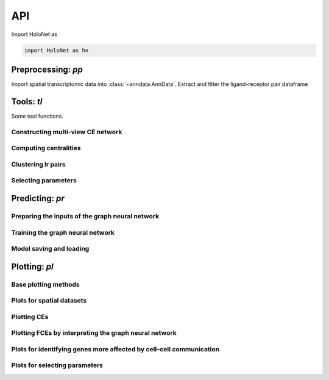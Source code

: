 API
===

Import HoloNet as

.. code-block:: python

   import HoloNet as hn


.. _api-io:

Preprocessing: `pp`
------------------

Import spatial transcriptomic data into :class:`~anndata.AnnData`.
Extract and filter the ligand-receptor pair dataframe


.. module:: HoloNet.preprocessing

.. autosummary::
   :toctree: ./generated

   get_expressed_lr_df
   
   
   
Tools: `tl`
------------------

Some tool functions.


.. module:: HoloNet.tools


Constructing multi-view CE network
^^^^^^^^

.. autosummary::
   :toctree: ./generated

   compute_ce_tensor
   filter_ce_tensor
   

Computing centralities
^^^^^^^^

.. autosummary::
   :toctree: ./generated
   
   compute_ce_network_eigenvector_centrality
   compute_ce_network_degree_centrality
   
   
Clustering lr pairs
^^^^^^^^

.. autosummary::
   :toctree: ./generated
   
   cluster_lr_based_on_ce


Selecting parameters
^^^^^^^^

.. autosummary::
   :toctree: ./generated
   
   default_w_visium

   
Predicting: `pr`
------------------

.. module:: HoloNet.predicting


Preparing the inputs of the graph neural network
^^^^^^^^

.. autosummary::
   :toctree: ./generated

   get_continuous_cell_type_tensor
   get_one_hot_cell_type_tensor
   get_gene_expr
   get_one_case_expr
   adj_normalize
   
   
Training the graph neural network
^^^^^^^^

.. autosummary::
   :toctree: ./generated

   mgc_repeat_training
   get_mgc_result
   mgc_training_for_multiple_targets
   get_mgc_result_for_multiple_targets
   
   
Model saving and loading
^^^^^^^^

.. autosummary::
   :toctree: ./generated   
   
   save_model_list
   load_model_list
   


Plotting: `pl`
------------------

.. module:: HoloNet.plotting

Base plotting methods
^^^^^^^^

.. autosummary::
   :toctree: ./generated
   
   feature_plot
   cell_type_level_network


Plots for spatial datasets
^^^^^^^^

.. autosummary::
   :toctree: ./generated
   
   plot_cell_type_proportion


Plotting CEs
^^^^^^^^

.. autosummary::
   :toctree: ./generated

   ce_hotspot_plot
   ce_cell_type_network_plot
   lr_umap
   lr_cluster_ce_hotspot_plot
 
 
Plotting FCEs by interpreting the graph neural network
^^^^^^^^

.. autosummary::
   :toctree: ./generated
   
   lr_rank_in_mgc
   fce_cell_type_network_plot
   delta_e_proportion
   plot_mgc_result
   
   
Plots for identifying genes more affected by cell–cell communication
^^^^^^^^   

.. autosummary::
   :toctree: ./generated
   
   find_genes_linked_to_ce
   
   
Plots for selecting parameters
^^^^^^^^   

.. autosummary::
   :toctree: ./generated
   
   select_w
   
   
  
 
 
